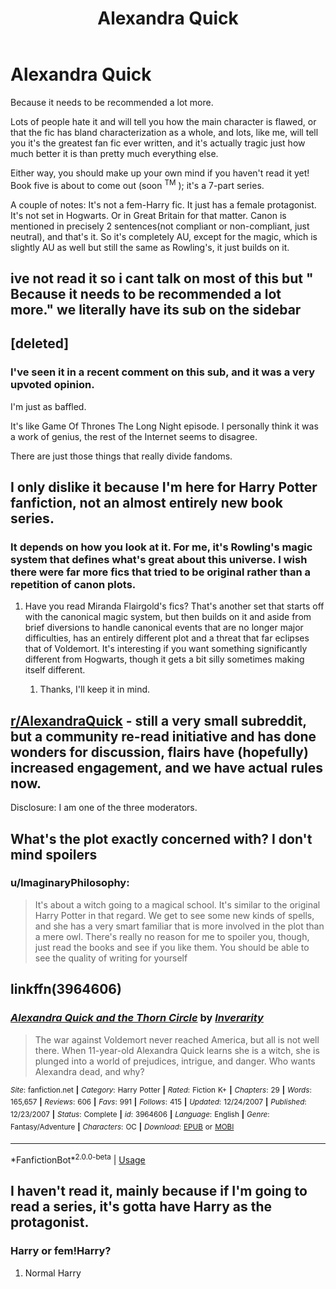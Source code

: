 #+TITLE: Alexandra Quick

* Alexandra Quick
:PROPERTIES:
:Author: ImaginaryPhilosophy
:Score: 9
:DateUnix: 1556935064.0
:DateShort: 2019-May-04
:FlairText: Recommendation
:END:
Because it needs to be recommended a lot more.

Lots of people hate it and will tell you how the main character is flawed, or that the fic has bland characterization as a whole, and lots, like me, will tell you it's the greatest fan fic ever written, and it's actually tragic just how much better it is than pretty much everything else.

Either way, you should make up your own mind if you haven't read it yet! Book five is about to come out (soon ^{TM} ); it's a 7-part series.

A couple of notes: It's not a fem-Harry fic. It just has a female protagonist. It's not set in Hogwarts. Or in Great Britain for that matter. Canon is mentioned in precisely 2 sentences(not compliant or non-compliant, just neutral), and that's it. So it's completely AU, except for the magic, which is slightly AU as well but still the same as Rowling's, it just builds on it.


** ive not read it so i cant talk on most of this but " Because it needs to be recommended a lot more." we literally have its sub on the sidebar
:PROPERTIES:
:Author: weq150
:Score: 13
:DateUnix: 1556940052.0
:DateShort: 2019-May-04
:END:


** [deleted]
:PROPERTIES:
:Score: 7
:DateUnix: 1556936764.0
:DateShort: 2019-May-04
:END:

*** I've seen it in a recent comment on this sub, and it was a very upvoted opinion.

I'm just as baffled.

It's like Game Of Thrones The Long Night episode. I personally think it was a work of genius, the rest of the Internet seems to disagree.

There are just those things that really divide fandoms.
:PROPERTIES:
:Author: ImaginaryPhilosophy
:Score: 4
:DateUnix: 1556940621.0
:DateShort: 2019-May-04
:END:


** I only dislike it because I'm here for Harry Potter fanfiction, not an almost entirely new book series.
:PROPERTIES:
:Score: 9
:DateUnix: 1556947671.0
:DateShort: 2019-May-04
:END:

*** It depends on how you look at it. For me, it's Rowling's magic system that defines what's great about this universe. I wish there were far more fics that tried to be original rather than a repetition of canon plots.
:PROPERTIES:
:Author: ImaginaryPhilosophy
:Score: 7
:DateUnix: 1556948065.0
:DateShort: 2019-May-04
:END:

**** Have you read Miranda Flairgold's fics? That's another set that starts off with the canonical magic system, but then builds on it and aside from brief diversions to handle canonical events that are no longer major difficulties, has an entirely different plot and a threat that far eclipses that of Voldemort. It's interesting if you want something significantly different from Hogwarts, though it gets a bit silly sometimes making itself different.
:PROPERTIES:
:Author: DLVoldie
:Score: 2
:DateUnix: 1556966916.0
:DateShort: 2019-May-04
:END:

***** Thanks, I'll keep it in mind.
:PROPERTIES:
:Author: ImaginaryPhilosophy
:Score: 0
:DateUnix: 1556967393.0
:DateShort: 2019-May-04
:END:


** [[/r/AlexandraQuick][r/AlexandraQuick]] - still a very small subreddit, but a community re-read initiative and has done wonders for discussion, flairs have (hopefully) increased engagement, and we have actual rules now.

Disclosure: I am one of the three moderators.
:PROPERTIES:
:Author: EpicDaNoob
:Score: 3
:DateUnix: 1556961212.0
:DateShort: 2019-May-04
:END:


** What's the plot exactly concerned with? I don't mind spoilers
:PROPERTIES:
:Score: 1
:DateUnix: 1558867656.0
:DateShort: 2019-May-26
:END:

*** u/ImaginaryPhilosophy:
#+begin_quote
  It's about a witch going to a magical school. It's similar to the original Harry Potter in that regard. We get to see some new kinds of spells, and she has a very smart familiar that is more involved in the plot than a mere owl. There's really no reason for me to spoiler you, though, just read the books and see if you like them. You should be able to see the quality of writing for yourself
#+end_quote
:PROPERTIES:
:Author: ImaginaryPhilosophy
:Score: 1
:DateUnix: 1558882299.0
:DateShort: 2019-May-26
:END:


** linkffn(3964606)
:PROPERTIES:
:Author: ImaginaryPhilosophy
:Score: 1
:DateUnix: 1556935547.0
:DateShort: 2019-May-04
:END:

*** [[https://www.fanfiction.net/s/3964606/1/][*/Alexandra Quick and the Thorn Circle/*]] by [[https://www.fanfiction.net/u/1374917/Inverarity][/Inverarity/]]

#+begin_quote
  The war against Voldemort never reached America, but all is not well there. When 11-year-old Alexandra Quick learns she is a witch, she is plunged into a world of prejudices, intrigue, and danger. Who wants Alexandra dead, and why?
#+end_quote

^{/Site/:} ^{fanfiction.net} ^{*|*} ^{/Category/:} ^{Harry} ^{Potter} ^{*|*} ^{/Rated/:} ^{Fiction} ^{K+} ^{*|*} ^{/Chapters/:} ^{29} ^{*|*} ^{/Words/:} ^{165,657} ^{*|*} ^{/Reviews/:} ^{606} ^{*|*} ^{/Favs/:} ^{991} ^{*|*} ^{/Follows/:} ^{415} ^{*|*} ^{/Updated/:} ^{12/24/2007} ^{*|*} ^{/Published/:} ^{12/23/2007} ^{*|*} ^{/Status/:} ^{Complete} ^{*|*} ^{/id/:} ^{3964606} ^{*|*} ^{/Language/:} ^{English} ^{*|*} ^{/Genre/:} ^{Fantasy/Adventure} ^{*|*} ^{/Characters/:} ^{OC} ^{*|*} ^{/Download/:} ^{[[http://www.ff2ebook.com/old/ffn-bot/index.php?id=3964606&source=ff&filetype=epub][EPUB]]} ^{or} ^{[[http://www.ff2ebook.com/old/ffn-bot/index.php?id=3964606&source=ff&filetype=mobi][MOBI]]}

--------------

*FanfictionBot*^{2.0.0-beta} | [[https://github.com/tusing/reddit-ffn-bot/wiki/Usage][Usage]]
:PROPERTIES:
:Author: FanfictionBot
:Score: 1
:DateUnix: 1556935564.0
:DateShort: 2019-May-04
:END:


** I haven't read it, mainly because if I'm going to read a series, it's gotta have Harry as the protagonist.
:PROPERTIES:
:Author: BloodBark
:Score: 1
:DateUnix: 1556964856.0
:DateShort: 2019-May-04
:END:

*** Harry or fem!Harry?
:PROPERTIES:
:Author: YOB1997
:Score: 1
:DateUnix: 1556990773.0
:DateShort: 2019-May-04
:END:

**** Normal Harry
:PROPERTIES:
:Author: BloodBark
:Score: 1
:DateUnix: 1557000205.0
:DateShort: 2019-May-05
:END:
